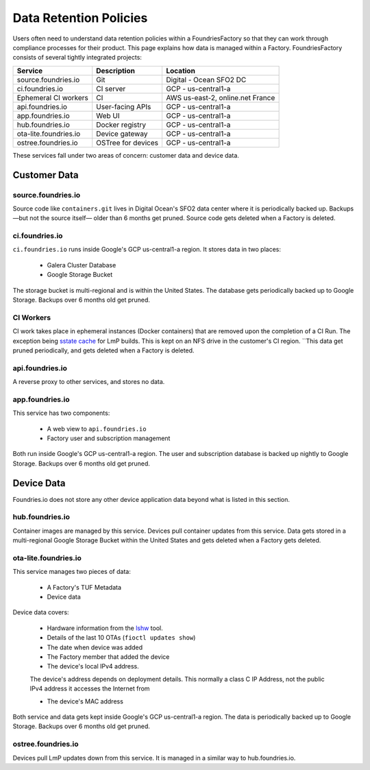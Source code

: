 .. _ref-data-retention:

Data Retention Policies
=======================

Users often need to understand data retention policies within a FoundriesFactory so that they can work through compliance processes for their product.
This page explains how data is managed within a Factory.
FoundriesFactory consists of several tightly integrated projects:

======================   ================== =================================
**Service**              **Description**     **Location**
----------------------   ------------------ ---------------------------------
source.foundries.io      Git                 Digital - Ocean SFO2 DC
ci.foundries.io          CI server           GCP - us-central1-a
Ephemeral CI workers     CI                  AWS us-east-2, online.net France
api.foundries.io         User-facing APIs    GCP - us-central1-a
app.foundries.io         Web UI              GCP - us-central1-a
hub.foundries.io         Docker registry     GCP - us-central1-a
ota-lite.foundries.io    Device gateway      GCP - us-central1-a
ostree.foundries.io      OSTree for devices  GCP - us-central1-a
======================   ================== =================================

These services fall under two areas of concern: customer data and device data.

Customer Data
-------------

source.foundries.io
~~~~~~~~~~~~~~~~~~~
Source code like ``containers.git`` lives in Digital Ocean's SFO2 data center where it is periodically backed up.
Backups —but not the source itself— older than 6 months get pruned.
Source code gets deleted when a Factory is deleted.

ci.foundries.io
~~~~~~~~~~~~~~~
``ci.foundries.io`` runs inside Google's GCP us-central1-a region.
It stores data in two places:

 * Galera Cluster Database
 * Google Storage Bucket

The storage bucket is multi-regional and is within the United States.
The database gets periodically backed up to Google Storage.
Backups over 6 months old get pruned.

CI Workers
~~~~~~~~~~
CI work takes place in ephemeral instances (Docker containers) that are removed upon the completion of a CI Run.
The exception being `sstate cache`_ for LmP builds.
This is kept on an NFS drive in the customer's CI region.
``This data get pruned periodically, and gets deleted when a Factory is deleted.

.. _sstate cache:
   https://wiki.yoctoproject.org/wiki/Enable_sstate_cache

api.foundries.io
~~~~~~~~~~~~~~~~
A reverse proxy to other services, and stores no data.

app.foundries.io
~~~~~~~~~~~~~~~~
This service has two components:

 * A web view to ``api.foundries.io``
 * Factory user and subscription management

Both run inside Google's GCP us-central1-a region.
The user and subscription database is backed up nightly to Google Storage.
Backups over 6 months old get pruned.

Device Data
-----------
Foundries.io does not store any other device application data beyond what is listed in this section.

hub.foundries.io
~~~~~~~~~~~~~~~~
Container images are managed by this service.
Devices pull container updates from this service.
Data gets stored in a multi-regional Google Storage Bucket within the United States and gets deleted when a Factory gets deleted.

ota-lite.foundries.io
~~~~~~~~~~~~~~~~~~~~~
This service manages two pieces of data:

 * A Factory's TUF Metadata
 * Device data

Device data covers:

 * Hardware information from the lshw_ tool.
 * Details of the last 10 OTAs (``fioctl updates show``)
 * The date when device was added
 * The Factory member that added the device
 * The device's local IPv4 address.
 .. note::
 The  device's address depends on deployment details.
 This normally a class C IP Address, not the public IPv4 address it accesses the Internet from
 
 * The device's MAC address

Both service and data gets kept inside Google's GCP us-central1-a region.
The data is periodically backed up to Google Storage.
Backups over 6 months old get pruned.

.. _lshw:
   https://ezix.org/project/wiki/HardwareLiSter

ostree.foundries.io
~~~~~~~~~~~~~~~~~~~
Devices pull LmP updates down from this service.
It is managed in a similar way to hub.foundries.io.
